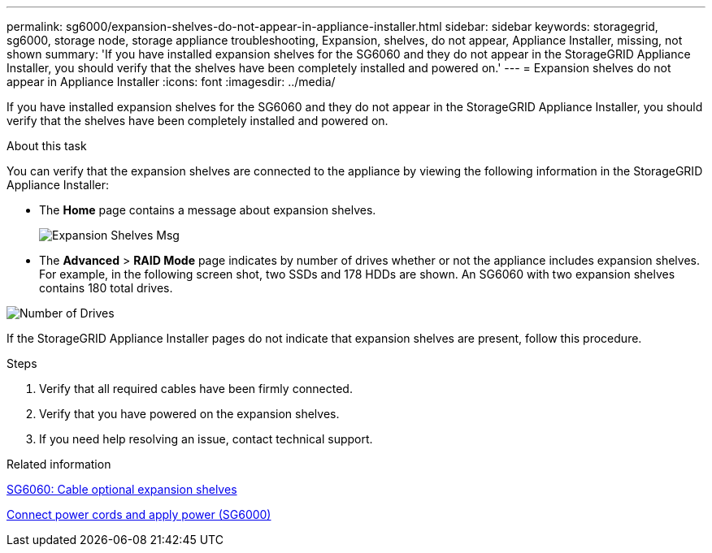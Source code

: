 ---
permalink: sg6000/expansion-shelves-do-not-appear-in-appliance-installer.html
sidebar: sidebar
keywords: storagegrid, sg6000, storage node, storage appliance troubleshooting, Expansion, shelves, do not appear, Appliance Installer, missing, not shown  
summary: 'If you have installed expansion shelves for the SG6060 and they do not appear in the StorageGRID Appliance Installer, you should verify that the shelves have been completely installed and powered on.'
---
= Expansion shelves do not appear in Appliance Installer
:icons: font
:imagesdir: ../media/

[.lead]
If you have installed expansion shelves for the SG6060 and they do not appear in the StorageGRID Appliance Installer, you should verify that the shelves have been completely installed and powered on.

.About this task

You can verify that the expansion shelves are connected to the appliance by viewing the following information in the StorageGRID Appliance Installer:

* The *Home* page contains a message about expansion shelves.
+
image::../media/expansion_shelf_home_page_msg.png[Expansion Shelves Msg]

* The *Advanced* > *RAID Mode* page indicates by number of drives whether or not the appliance includes expansion shelves. For example, in the following screen shot, two SSDs and 178 HDDs are shown. An SG6060 with two expansion shelves contains 180 total drives.

image::../media/expansion_shelves_shown_by_num_of_drives.png[Number of Drives]

If the StorageGRID Appliance Installer pages do not indicate that expansion shelves are present, follow this procedure.

.Steps

. Verify that all required cables have been firmly connected.
. Verify that you have powered on the expansion shelves.
. If you need help resolving an issue, contact technical support.

.Related information

xref:sg6060-cabling-optional-expansion-shelves.adoc[SG6060: Cable optional expansion shelves]

xref:connecting-power-cords-and-applying-power-sg6000.adoc[Connect power cords and apply power (SG6000)]
